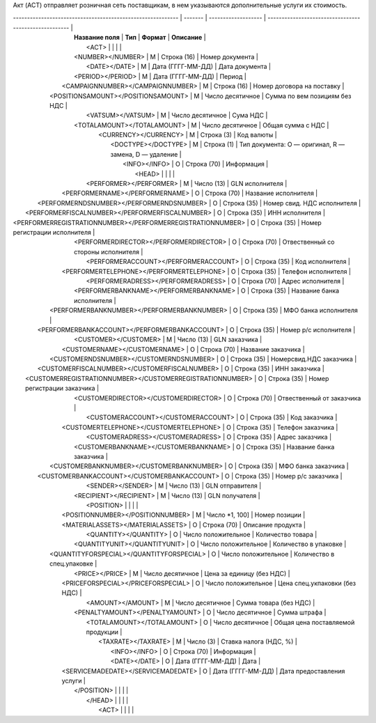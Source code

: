 Акт (ACT) отправляет розничная сеть поставщикам, в  нем указываются дополнительные услуги их стоимость.

| ----------------------------------------------------------- | ------- | ------------------- | ----------------------------------------------------- |
|                      **Название поля**                      | **Тип** |     **Формат**      |                     **Описание**                      |
|                              <ACT>                          |         |                     |                                                       |
|                      <NUMBER></NUMBER>                      |    М    |     Строка (16)     |                    Номер документа                    |
|                        <DATE></DATE>                        |    М    |  Дата (ГГГГ-ММ-ДД)  |                    Дата документа                     |
|                      <PERIOD></PERIOD>                      |    М    |  Дата (ГГГГ-ММ-ДД)  |                        Период                         |
|              <CAMPAIGNNUMBER></CAMPAIGNNUMBER>              |    М    |     Строка (16)     |              Номер договора на поставку               |
|             <POSITIONSAMOUNT></POSITIONSAMOUNT>             |    М    |  Число десятичное   |             Сумма по вем позициям без НДС             |
|                      <VATSUM></VATSUM>                      |    М    |  Число десятичное   |                       Сума НДС                        |
|                 <TOTALAMOUNT></TOTALAMOUNT>                 |    М    |  Число десятичное   |                   Общая сумма с НДС                   |
|                    <CURRENCY></CURRENCY>                    |    М    |     Строка (3)      |                      Код валюты                       |
|                     <DOCTYPE></DOCTYPE>                     |    М    |     Строка (1)      | Тип документа: O — оригинал, R — замена, D — удаление |
|                        <INFO></INFO>                        |    О    |     Строка (70)     |                      Информация                       |
|                              <HEAD>                         |         |                     |                                                       |
|                   <PERFORMER></PERFORMER>                   |    М    |     Число (13)      |                    GLN исполнителя                    |
|               <PERFORMERNAME></PERFORMERNAME>               |    О    |     Строка (70)     |                 Название исполнителя                  |
|          <PERFORMERNDSNUMBER></PERFORMERNDSNUMBER>          |    О    |     Строка (35)     |              Номер свид. НДС исполнителя              |
|       <PERFORMERFISCALNUMBER></PERFORMERFISCALNUMBER>       |    О    |     Строка (35)     |                    ИНН исполнителя                    |
| <PERFORMERREGISTRATIONNUMBER></PERFORMERREGISTRATIONNUMBER> |    О    |     Строка (35)     |             Номер регистрации исполнителя             |
|           <PERFORMERDIRECTOR></PERFORMERDIRECTOR>           |    О    |     Строка (70)     |          Отвественный со стороны исполнителя          |
|            <PERFORMERACCOUNT></PERFORMERACCOUNT>            |    О    |     Строка (35)     |                    Код исполнителя                    |
|          <PERFORMERTELEPHONE></PERFORMERTELEPHONE>          |    О    |     Строка (35)     |                  Телефон исполнителя                  |
|             <PERFORMERADRESS></PERFORMERADRESS>             |    О    |     Строка (70)     |                   Адрес исполнителя                   |
|           <PERFORMERBANKNAME></PERFORMERBANKNAME>           |    О    |     Строка (35)     |              Название банка исполнителя               |
|         <PERFORMERBANKNUMBER></PERFORMERBANKNUMBER>         |    О    |     Строка (35)     |                 МФО банка исполнителя                 |
|        <PERFORMERBANKACCOUNT></PERFORMERBANKACCOUNT>        |    О    |     Строка (35)     |                 Номер р/с исполнителя                 |
|                    <CUSTOMER></CUSTOMER>                    |    М    |     Число (13)      |                     GLN заказчика                     |
|                <CUSTOMERNAME></CUSTOMERNAME>                |    О    |     Строка (70)     |                  Название заказчика                   |
|           <CUSTOMERNDSNUMBER></CUSTOMERNDSNUMBER>           |    О    |     Строка (35)     |                Номерсвид.НДС заказчика                |
|        <CUSTOMERFISCALNUMBER></CUSTOMERFISCALNUMBER>        |    О    |     Строка (35)     |                     ИНН заказчика                     |
|  <CUSTOMERREGISTRATIONNUMBER></CUSTOMERREGISTRATIONNUMBER>  |    О    |     Строка (35)     |              Номер регистрации заказчика              |
|            <CUSTOMERDIRECTOR></CUSTOMERDIRECTOR>            |    О    |     Строка (70)     |               Отвественный от заказчика               |
|             <CUSTOMERACCOUNT></CUSTOMERACCOUNT>             |    О    |     Строка (35)     |                     Код заказчика                     |
|           <CUSTOMERTELEPHONE></CUSTOMERTELEPHONE>           |    О    |     Строка (35)     |                   Телефон заказчика                   |
|              <CUSTOMERADRESS></CUSTOMERADRESS>              |    О    |     Строка (35)     |                    Адрес заказчика                    |
|            <CUSTOMERBANKNAME></CUSTOMERBANKNAME>            |    О    |     Строка (35)     |               Название банка заказчика                |
|          <CUSTOMERBANKNUMBER></CUSTOMERBANKNUMBER>          |    О    |     Строка (35)     |                  МФО банка заказчика                  |
|         <CUSTOMERBANKACCOUNT></CUSTOMERBANKACCOUNT>         |    О    |     Строка (35)     |                  Номер р/с заказчика                  |
|                      <SENDER></SENDER>                      |    М    |     Число (13)      |                    GLN отправителя                    |
|                   <RECIPIENT></RECIPIENT>                   |    М    |     Число (13)      |                    GLN получателя                     |
|                            <POSITION>                       |         |                     |                                                       |
|              <POSITIONNUMBER></POSITIONNUMBER>              |    М    |   Число *1, 100]    |                     Номер позиции                     |
|              <MATERIALASSETS></MATERIALASSETS>              |    О    |     Строка (70)     |                   Описание продукта                   |
|                    <QUANTITY></QUANTITY>                    |    O    | Число положительное |                   Количество товара                   |
|                <QUANTITYUNIT></QUANTITYUNIT>                |    O    | Число положительное |                 Количество в упаковке                 |
|          <QUANTITYFORSPECIAL></QUANTITYFORSPECIAL>          |    O    | Число положительное |              Количество в спец.упаковке               |
|                       <PRICE></PRICE>                       |    М    |  Число десятичное   |               Цена за единицу (без НДС)               |
|             <PRICEFORSPECIAL></PRICEFORSPECIAL>             |    O    | Число положительное |             Цена спец.укпаковки (без НДС)             |
|                      <AMOUNT></AMOUNT>                      |    М    |  Число десятичное   |                Сумма товара (без НДС)                 |
|               <PENALTYAMOUNT></PENALTYAMOUNT>               |    О    |  Число десятичное   |                     Сумма штрафа                      |
|                 <TOTALAMOUNT></TOTALAMOUNT>                 |    О    |  Число десятичное   |           Общая цена поставляемой продукции           |
|                     <TAXRATE></TAXRATE>                     |    М    |      Число (3)      |                Ставка налога (НДС, %)                 |
|                        <INFO></INFO>                        |    О    |     Строка (70)     |                      Информация                       |
|                        <DATE></DATE>                        |    О    |  Дата (ГГГГ-ММ-ДД)  |                         Дата                          |
|             <SERVICEMADEDATE></SERVICEMADEDATE>             |    О    |  Дата (ГГГГ-ММ-ДД)  |              Дата предоставления услуги               |
|                           </POSITION>                       |         |                     |                                                       |
|                             </HEAD>                         |         |                     |                                                       |
|                              <ACT>                          |         |                     |                                                       |
